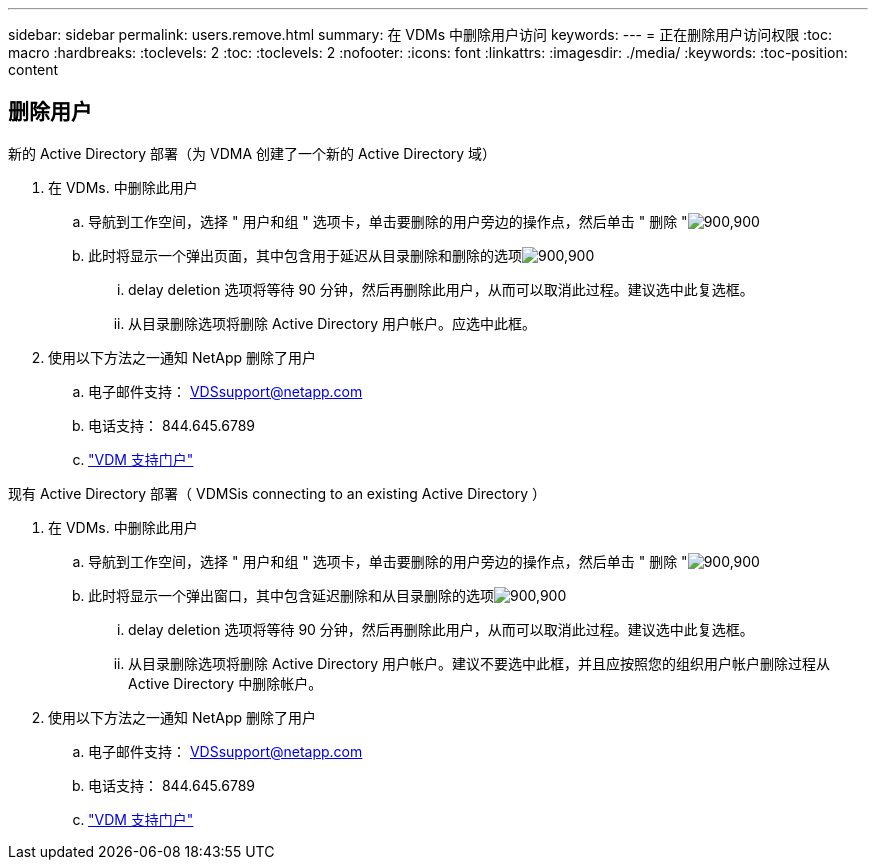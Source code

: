 ---
sidebar: sidebar 
permalink: users.remove.html 
summary: 在 VDMs 中删除用户访问 
keywords:  
---
= 正在删除用户访问权限
:toc: macro
:hardbreaks:
:toclevels: 2
:toc: 
:toclevels: 2
:nofooter: 
:icons: font
:linkattrs: 
:imagesdir: ./media/
:keywords: 
:toc-position: content




== 删除用户

.新的 Active Directory 部署（为 VDMA 创建了一个新的 Active Directory 域）
. 在 VDMs. 中删除此用户
+
.. 导航到工作空间，选择 " 用户和组 " 选项卡，单击要删除的用户旁边的操作点，然后单击 " 删除 "image:users.remove01.png["900,900"]
.. 此时将显示一个弹出页面，其中包含用于延迟从目录删除和删除的选项image:users.remove02.png["900,900"]
+
... delay deletion 选项将等待 90 分钟，然后再删除此用户，从而可以取消此过程。建议选中此复选框。
... 从目录删除选项将删除 Active Directory 用户帐户。应选中此框。




. 使用以下方法之一通知 NetApp 删除了用户
+
.. 电子邮件支持： VDSsupport@netapp.com
.. 电话支持： 844.645.6789
.. link:https://cloudjumper.zendesk.com["VDM 支持门户"]




.现有 Active Directory 部署（ VDMSis connecting to an existing Active Directory ）
. 在 VDMs. 中删除此用户
+
.. 导航到工作空间，选择 " 用户和组 " 选项卡，单击要删除的用户旁边的操作点，然后单击 " 删除 "image:users.remove01.png["900,900"]
.. 此时将显示一个弹出窗口，其中包含延迟删除和从目录删除的选项image:users.remove03.png["900,900"]
+
... delay deletion 选项将等待 90 分钟，然后再删除此用户，从而可以取消此过程。建议选中此复选框。
... 从目录删除选项将删除 Active Directory 用户帐户。建议不要选中此框，并且应按照您的组织用户帐户删除过程从 Active Directory 中删除帐户。




. 使用以下方法之一通知 NetApp 删除了用户
+
.. 电子邮件支持： VDSsupport@netapp.com
.. 电话支持： 844.645.6789
.. link:https://cloudjumper.zendesk.com["VDM 支持门户"]



